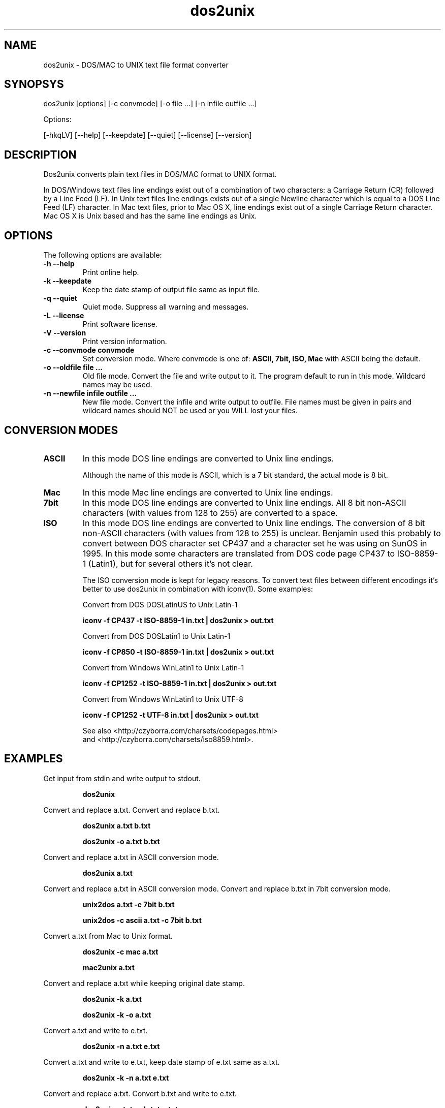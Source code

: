 .TH "dos2unix" "1" "dos2unix 4.0" "2009" ""
.SH "NAME"
dos2unix \- DOS/MAC to UNIX text file format converter

.SH "SYNOPSYS"
dos2unix [options] [\-c convmode] [\-o file ...] [\-n infile outfile ...]
.PP 
Options:
.PP 
[\-hkqLV] [\-\-help] [\-\-keepdate] [\-\-quiet] [\-\-license] [\-\-version]

.SH "DESCRIPTION"
.PP 
Dos2unix converts plain text files in DOS/MAC format to UNIX format.

In DOS/Windows text files line endings exist out of a combination of two characters:
a Carriage Return (CR) followed by a Line Feed (LF).
In Unix text files line endings exists out of a single Newline character which
is equal to a DOS Line Feed (LF) character.
In Mac text files, prior to Mac OS X, line endings exist out of a single Carriage
Return character. Mac OS X is Unix based and has the same line endings as Unix.

.SH "OPTIONS"
The following options are available:
.TP 
.B \-h \-\-help
Print online help.

.TP 
.B \-k \-\-keepdate
Keep the date stamp of output file same as input file.

.TP 
.B \-q \-\-quiet
Quiet mode. Suppress all warning and messages.

.TP 
.B \-L \-\-license
Print software license.

.TP 
.B \-V \-\-version
Print version information.

.TP 
.B \-c \-\-convmode convmode
Set conversion mode. Where convmode is one of:
.B ASCII, 7bit, ISO, Mac
with ASCII being the default.

.TP 
.B \-o \-\-oldfile file ...
Old file mode. Convert the file and write output to it. The program 
default to run in this mode. Wildcard names may be used.

.TP 
.B \-n \-\-newfile infile outfile ...
New file mode. Convert the infile and write output to outfile. File names
must be given in pairs and wildcard names should NOT be used or you WILL 
lost your files. 

.SH "CONVERSION MODES"

.TP
.B ASCII
In this mode DOS line endings are converted to Unix line endings.

Although the name of this mode is ASCII, which is a 7 bit standard,
the actual mode is 8 bit.

.TP
.B Mac
In this mode Mac line endings are converted to Unix line endings.

.TP
.B 7bit
In this mode DOS line endings are converted to Unix line endings.
All 8 bit non-ASCII characters (with values from 128 to 255) are converted
to a space.

.TP
.B ISO
In this mode DOS line endings are converted to Unix line endings.  The
conversion of 8 bit non-ASCII characters (with values from 128 to 255) is
unclear. Benjamin used this probably to convert between DOS character set CP437
and a character set he was using on SunOS in 1995. In this mode some characters
are translated from DOS code page CP437 to ISO-8859-1 (Latin1), but for several
others it's not clear.

The ISO conversion mode is kept for legacy reasons. To convert text files
between different encodings it's better to use dos2unix in combination
with iconv(1). Some examples:

Convert from DOS DOSLatinUS to Unix Latin-1
.IP
.B iconv \-f CP437 \-t ISO-8859-1 in.txt | dos2unix > out.txt

Convert from DOS DOSLatin1 to Unix Latin-1
.IP
.B iconv \-f CP850 \-t ISO-8859-1 in.txt | dos2unix > out.txt

Convert from Windows WinLatin1 to Unix Latin-1
.IP
.B iconv \-f CP1252 \-t ISO-8859-1 in.txt | dos2unix > out.txt

Convert from Windows WinLatin1 to Unix UTF-8
.IP
.B iconv \-f CP1252 \-t UTF-8 in.txt | dos2unix > out.txt

See also <http://czyborra.com/charsets/codepages.html>
.br
and <http://czyborra.com/charsets/iso8859.html>.

.SH "EXAMPLES"
.LP 
Get input from stdin and write output to stdout.
.IP 
.B dos2unix

.LP 
Convert and replace a.txt. Convert and replace b.txt.
.IP 
.B dos2unix a.txt b.txt
.IP 
.B dos2unix \-o a.txt b.txt

.LP 
Convert and replace a.txt in ASCII conversion mode. 
.IP 
.B dos2unix a.txt

.LP 
Convert and replace a.txt in ASCII conversion mode.
Convert and replace b.txt in 7bit conversion mode.
.IP
.B unix2dos a.txt \-c 7bit b.txt
.IP
.B unix2dos \-c ascii a.txt \-c 7bit b.txt

.LP 
Convert a.txt from Mac to Unix format.
.IP 
.B dos2unix \-c mac a.txt
.IP 
.B mac2unix a.txt

.LP 
Convert and replace a.txt while keeping original date stamp.
.IP 
.B dos2unix \-k a.txt
.IP 
.B dos2unix \-k \-o a.txt

.LP 
Convert a.txt and write to e.txt.
.IP 
.B dos2unix \-n a.txt e.txt

.LP 
Convert a.txt and write to e.txt, keep date stamp of e.txt same as a.txt.
.IP 
.B dos2unix \-k \-n a.txt e.txt 

.LP 
Convert and replace a.txt. Convert b.txt and write to e.txt.
.IP 
.B dos2unix a.txt \-n b.txt e.txt
.IP 
.B dos2unix \-o a.txt \-n b.txt e.txt

.LP 
Convert c.txt and write to e.txt. Convert and replace a.txt.
Convert and replace b.txt. Convert d.txt and write to f.txt.
.IP 
.B dos2unix \-n c.txt e.txt \-o a.txt b.txt \-n d.txt f.txt

.SH "AUTHORS"
Benjamin Lin \- <blin@socs.uts.edu.au>

Bernd Johannes Wuebben (mac2unix mode) \- <wuebben@kde.org>

Erwin Waterlander \- <waterlan@xs4all.nl>

Project page: http://www.xs4all.nl/~waterlan/#DOS2UNIX

SourceForge page: http://sourceforge.net/projects/dos2unix/

Freshmeat: http://freshmeat.net/projects/dos2unix

.SH "SEE ALSO"
unix2dos(1) mac2unix(1) iconv(1)

